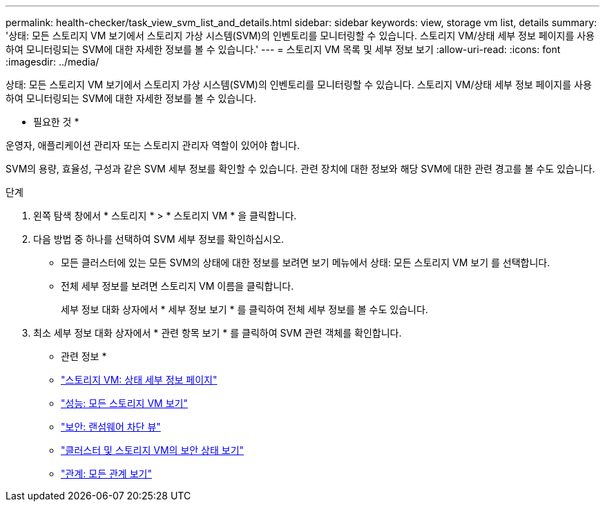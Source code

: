 ---
permalink: health-checker/task_view_svm_list_and_details.html 
sidebar: sidebar 
keywords: view, storage vm list, details 
summary: '상태: 모든 스토리지 VM 보기에서 스토리지 가상 시스템(SVM)의 인벤토리를 모니터링할 수 있습니다. 스토리지 VM/상태 세부 정보 페이지를 사용하여 모니터링되는 SVM에 대한 자세한 정보를 볼 수 있습니다.' 
---
= 스토리지 VM 목록 및 세부 정보 보기
:allow-uri-read: 
:icons: font
:imagesdir: ../media/


[role="lead"]
상태: 모든 스토리지 VM 보기에서 스토리지 가상 시스템(SVM)의 인벤토리를 모니터링할 수 있습니다. 스토리지 VM/상태 세부 정보 페이지를 사용하여 모니터링되는 SVM에 대한 자세한 정보를 볼 수 있습니다.

* 필요한 것 *

운영자, 애플리케이션 관리자 또는 스토리지 관리자 역할이 있어야 합니다.

SVM의 용량, 효율성, 구성과 같은 SVM 세부 정보를 확인할 수 있습니다. 관련 장치에 대한 정보와 해당 SVM에 대한 관련 경고를 볼 수도 있습니다.

.단계
. 왼쪽 탐색 창에서 * 스토리지 * > * 스토리지 VM * 을 클릭합니다.
. 다음 방법 중 하나를 선택하여 SVM 세부 정보를 확인하십시오.
+
** 모든 클러스터에 있는 모든 SVM의 상태에 대한 정보를 보려면 보기 메뉴에서 상태: 모든 스토리지 VM 보기 를 선택합니다.
** 전체 세부 정보를 보려면 스토리지 VM 이름을 클릭합니다.
+
세부 정보 대화 상자에서 * 세부 정보 보기 * 를 클릭하여 전체 세부 정보를 볼 수도 있습니다.



. 최소 세부 정보 대화 상자에서 * 관련 항목 보기 * 를 클릭하여 SVM 관련 객체를 확인합니다.


* 관련 정보 *

* link:../health-checker/reference_health_svm_details_page.html["스토리지 VM: 상태 세부 정보 페이지"]
* link:../performance-checker/performance-view-all.html#performance-all-storage-vms-view["성능: 모든 스토리지 VM 보기"]
* link:../health-checker/task_view_antiransomware_status_of_all_volumes_storage_vms.html#view-security-details-of-all-volumes-with-anti-ransomware-detection["보안: 랜섬웨어 차단 뷰"]
* link:../health-checker/task_view_detailed_security_status_for_clusters_and_svms.html["클러스터 및 스토리지 VM의 보안 상태 보기"]
* link:../data-protection/reference_relationship_all_relationships_view.html["관계: 모든 관계 보기"]

